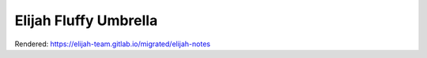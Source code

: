 Elijah Fluffy Umbrella
=======================

Rendered:
https://elijah-team.gitlab.io/migrated/elijah-notes
